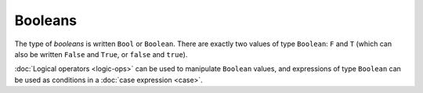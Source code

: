 Booleans
========

The type of *booleans* is written ``Bool`` or ``Boolean``.  There are
exactly two values of type ``Boolean``: ``F`` and ``T`` (which
can also be written ``False`` and ``True``, or ``false`` and ``true``).

:doc:`Logical operators <logic-ops>` can be used to manipulate
``Boolean`` values, and expressions of type ``Boolean`` can be used as
conditions in a :doc:`case expression <case>`.
